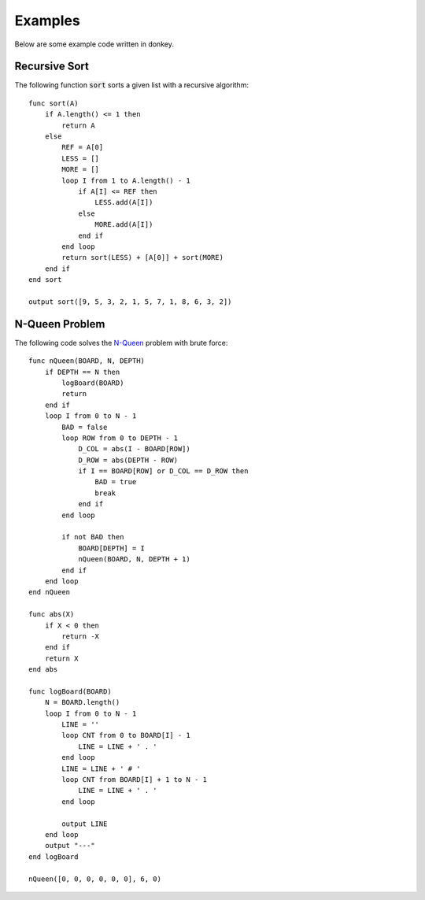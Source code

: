 .. highlight:: donkey
.. _examples:

Examples
=========

Below are some example code written in donkey.

Recursive Sort
--------------

The following function :code:`sort` sorts a given list with a recursive algorithm::

    func sort(A)
        if A.length() <= 1 then
            return A
        else
            REF = A[0]
            LESS = []
            MORE = []
            loop I from 1 to A.length() - 1
                if A[I] <= REF then
                    LESS.add(A[I])
                else
                    MORE.add(A[I])
                end if
            end loop
            return sort(LESS) + [A[0]] + sort(MORE)
        end if
    end sort

    output sort([9, 5, 3, 2, 1, 5, 7, 1, 8, 6, 3, 2])

N-Queen Problem
---------------

The following code solves the `N-Queen <https://en.wikipedia.org/wiki/Eight_queens_puzzle>`_ problem with brute force::

    func nQueen(BOARD, N, DEPTH)
        if DEPTH == N then
            logBoard(BOARD)
            return
        end if
        loop I from 0 to N - 1
            BAD = false
            loop ROW from 0 to DEPTH - 1
                D_COL = abs(I - BOARD[ROW])
                D_ROW = abs(DEPTH - ROW)
                if I == BOARD[ROW] or D_COL == D_ROW then
                    BAD = true
                    break
                end if
            end loop
            
            if not BAD then
                BOARD[DEPTH] = I
                nQueen(BOARD, N, DEPTH + 1)
            end if
        end loop
    end nQueen

    func abs(X)
        if X < 0 then
            return -X
        end if
        return X
    end abs

    func logBoard(BOARD)
        N = BOARD.length()
        loop I from 0 to N - 1
            LINE = ''
            loop CNT from 0 to BOARD[I] - 1
                LINE = LINE + ' . '
            end loop
            LINE = LINE + ' # '
            loop CNT from BOARD[I] + 1 to N - 1
                LINE = LINE + ' . '
            end loop
            
            output LINE
        end loop
        output "---"
    end logBoard

    nQueen([0, 0, 0, 0, 0, 0], 6, 0)

